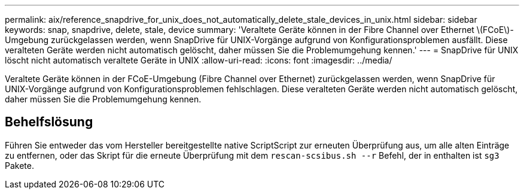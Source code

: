 ---
permalink: aix/reference_snapdrive_for_unix_does_not_automatically_delete_stale_devices_in_unix.html 
sidebar: sidebar 
keywords: snap, snapdrive, delete, stale, device 
summary: 'Veraltete Geräte können in der Fibre Channel over Ethernet \(FCoE\)-Umgebung zurückgelassen werden, wenn SnapDrive für UNIX-Vorgänge aufgrund von Konfigurationsproblemen ausfällt. Diese veralteten Geräte werden nicht automatisch gelöscht, daher müssen Sie die Problemumgehung kennen.' 
---
= SnapDrive für UNIX löscht nicht automatisch veraltete Geräte in UNIX
:allow-uri-read: 
:icons: font
:imagesdir: ../media/


[role="lead"]
Veraltete Geräte können in der FCoE-Umgebung (Fibre Channel over Ethernet) zurückgelassen werden, wenn SnapDrive für UNIX-Vorgänge aufgrund von Konfigurationsproblemen fehlschlagen. Diese veralteten Geräte werden nicht automatisch gelöscht, daher müssen Sie die Problemumgehung kennen.



== Behelfslösung

Führen Sie entweder das vom Hersteller bereitgestellte native ScriptScript zur erneuten Überprüfung aus, um alle alten Einträge zu entfernen, oder das Skript für die erneute Überprüfung mit dem `rescan-scsibus.sh --r` Befehl, der in enthalten ist `sg3` Pakete.
